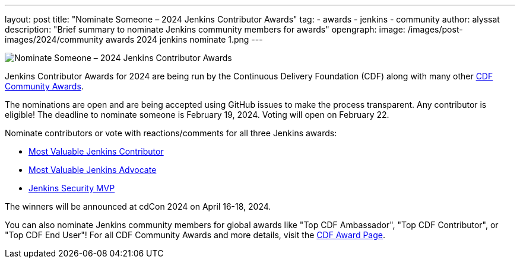 ---
layout: post
title: "Nominate Someone – 2024 Jenkins Contributor Awards"
tag:
- awards
- jenkins
- community
author: alyssat
description: "Brief summary to nominate Jenkins community members for awards"
opengraph: 
  image: /images/post-images/2024/community awards 2024 jenkins nominate 1.png
---

image:/images/post-images/2024/community awards 2024 jenkins nominate 1.png[Nominate Someone – 2024 Jenkins Contributor Awards]

Jenkins Contributor Awards for 2024 are being run by the Continuous Delivery Foundation (CDF) along with many other link:https://cd.foundation/cdf-community-awards-2024/[CDF Community Awards].

The nominations are open and are being accepted using GitHub issues to make the process transparent.
Any contributor is eligible!
The deadline to nominate someone is February 19, 2024.
Voting will open on February 22.

Nominate contributors or vote with reactions/comments for all three Jenkins awards:

* link:https://github.com/jenkins-infra/jenkins.io/issues/7028[Most Valuable Jenkins Contributor]
* link:https://github.com/jenkins-infra/jenkins.io/issues/7030[Most Valuable Jenkins Advocate]
* link:https://github.com/jenkins-infra/jenkins.io/issues/7029[Jenkins Security MVP]

The winners will be announced at cdCon 2024 on April 16-18, 2024.

You can also nominate Jenkins community members for global awards like "Top CDF Ambassador", "Top CDF Contributor", or "Top CDF End User"!
For all CDF Community Awards and more details, visit the link:https://cd.foundation/cdf-community-awards-2024/[CDF Award Page].
  
